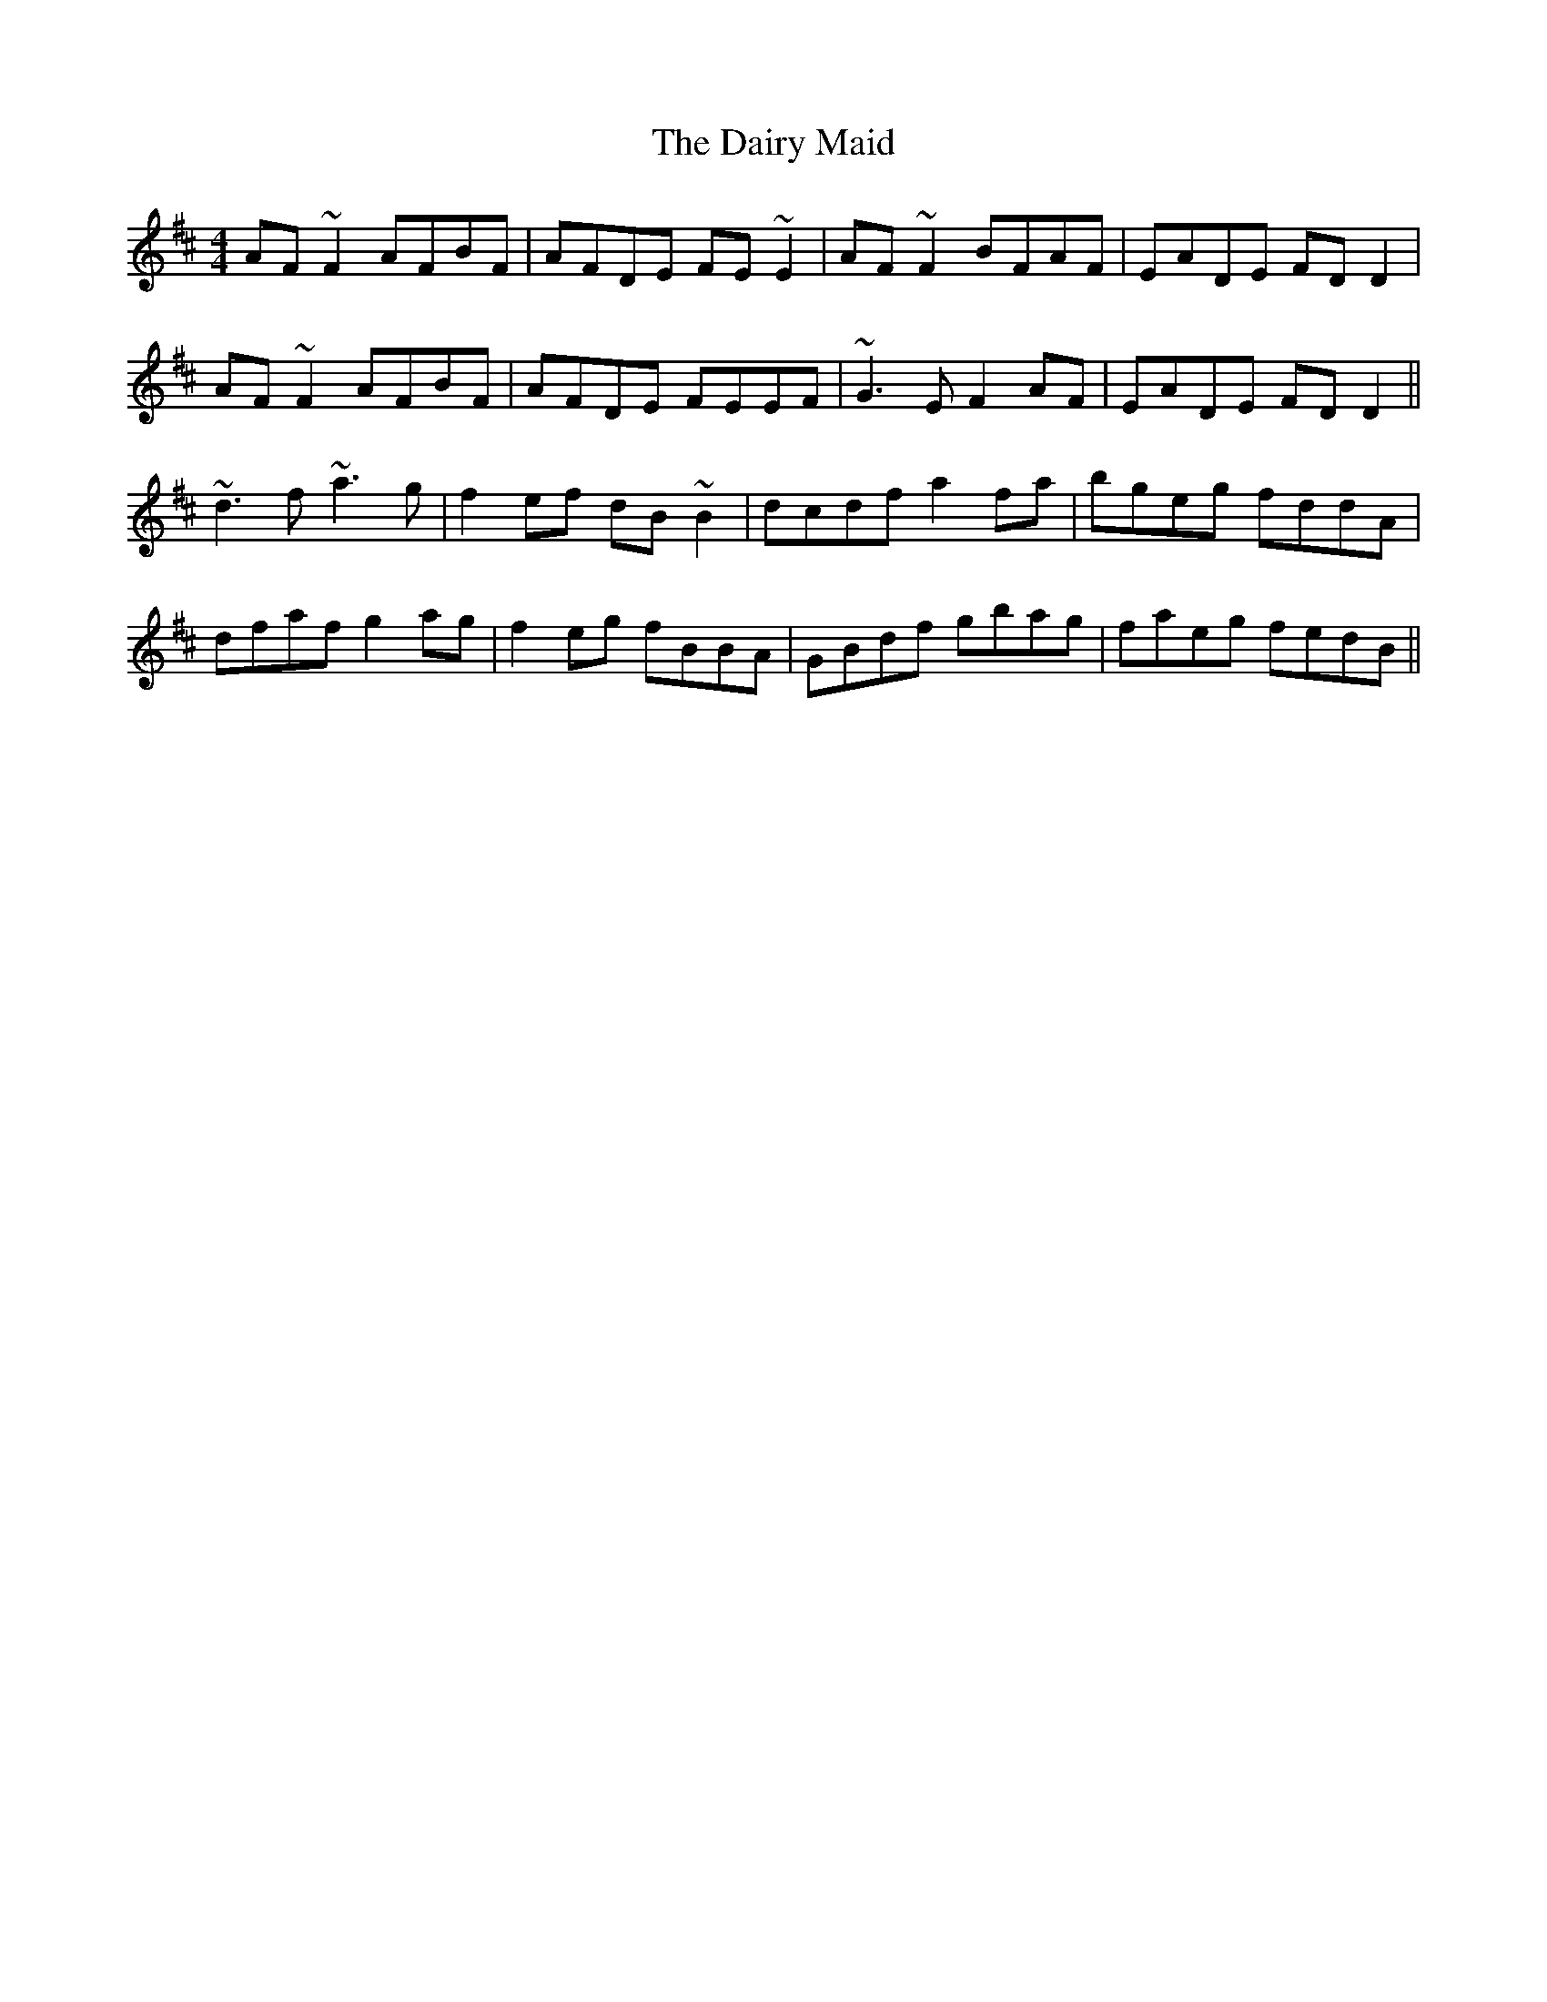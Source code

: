 X: 9136
T: Dairy Maid, The
R: reel
M: 4/4
K: Dmajor
AF~F2 AFBF|AFDE FE~E2|AF~F2 BFAF|EADE FDD2|
AF~F2 AFBF|AFDE FEEF|~G3E F2AF|EADE FDD2||
~d3f ~a3g|f2ef dB~B2|dcdf a2fa|bgeg fddA|
dfaf g2ag|f2eg fBBA|GBdf gbag|faeg fedB||

